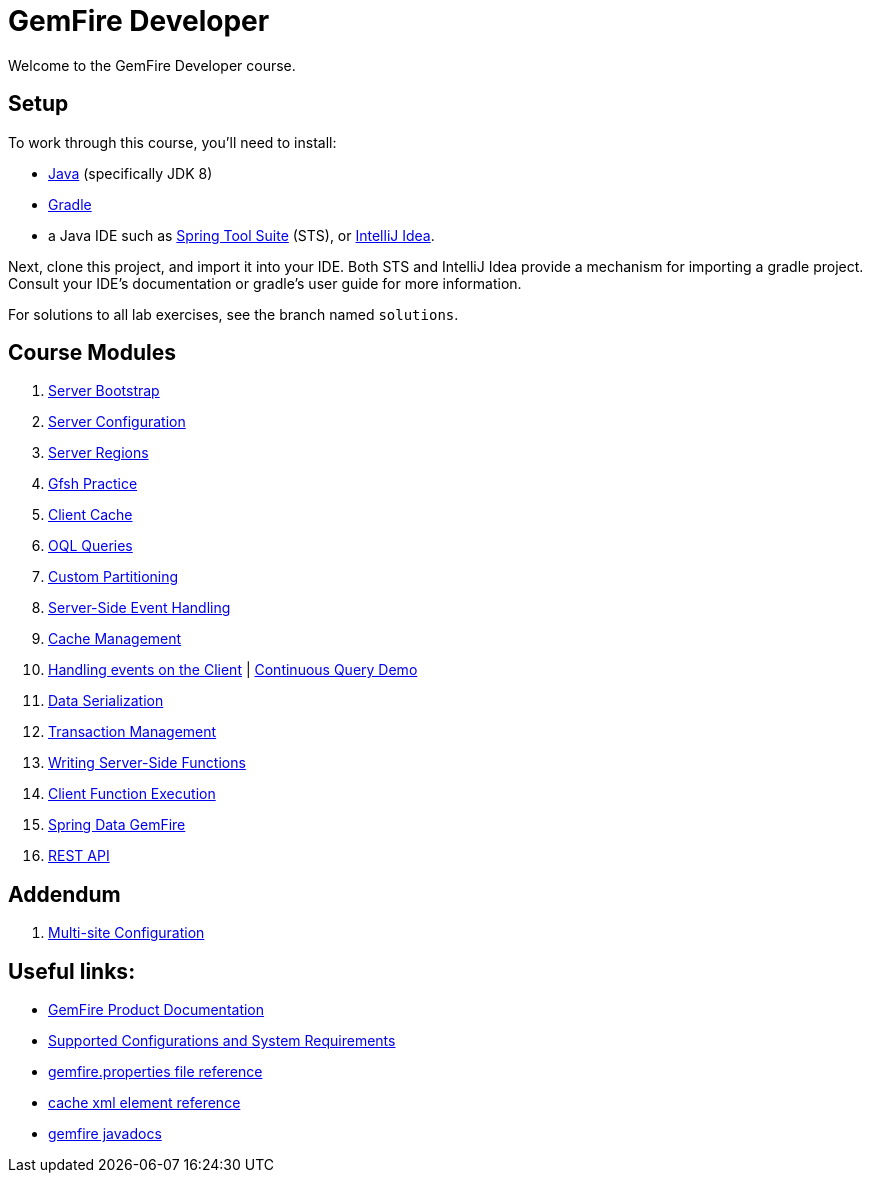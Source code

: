 = GemFire Developer

Welcome to the GemFire Developer course.

== Setup

To work through this course, you'll need to install:

- http://www.oracle.com/technetwork/java/javase/downloads[Java^] (specifically JDK 8)
- https://gradle.org/[Gradle^]
- a Java IDE such as https://spring.io/tools[Spring Tool Suite^] (STS), or https://www.jetbrains.com/idea/[IntelliJ Idea^].

Next, clone this project, and import it into your IDE.  Both STS and IntelliJ Idea provide a mechanism for importing a gradle project.  Consult your IDE's documentation or gradle's user guide for more information.

For solutions to all lab exercises, see the branch named `solutions`.

== Course Modules

. link:server-bootstrap/readme{outfilesuffix}[Server Bootstrap^]
. link:server-configuration/readme{outfilesuffix}[Server Configuration^]
. link:server-regions/readme{outfilesuffix}[Server Regions^]
. link:gfsh-practice/readme{outfilesuffix}[Gfsh Practice^]
. link:client-cache/readme{outfilesuffix}[Client Cache^]
. link:query/readme{outfilesuffix}[OQL Queries^]
. link:custom-partitioning/readme{outfilesuffix}[Custom Partitioning^]
. link:server-events/readme{outfilesuffix}[Server-Side Event Handling^]
. link:cache-management/readme{outfilesuffix}[Cache Management^]
. link:client-events/readme{outfilesuffix}[Handling events on the Client^] | https://github.com/eitansuez/gemfire_cq_demo[Continuous Query Demo^]
. link:data-serialization/readme{outfilesuffix}[Data Serialization^]
. link:transactions/readme{outfilesuffix}[Transaction Management^]
. link:server-functions/readme{outfilesuffix}[Writing Server-Side Functions^]
. link:client-functions/readme{outfilesuffix}[Client Function Execution^]
. link:spring-gemfire/readme{outfilesuffix}[Spring Data GemFire^]
. link:gemfire-rest/readme{outfilesuffix}[REST API^]

== Addendum

. https://github.com/eitansuez/simple-multisite[Multi-site Configuration^]

== Useful links:

- http://gemfire.docs.pivotal.io/[GemFire Product Documentation^]
- http://gemfire.docs.pivotal.io/gemfire/supported_configs/supported_configs_and_system_reqs.html[Supported Configurations and System Requirements^]
- http://gemfire.docs.pivotal.io/geode/reference/topics/gemfire_properties.html[gemfire.properties file reference^]
- http://gemfire.docs.pivotal.io/geode/reference/topics/cache_xml.html[cache xml element reference^]
- http://gemfire-94-javadocs.docs.pivotal.io/[gemfire javadocs^]




